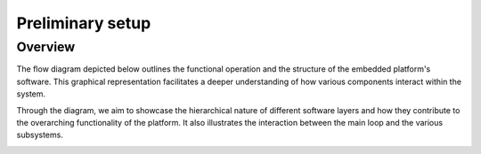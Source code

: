 Preliminary setup
==============================

Overview
--------

The flow diagram depicted below outlines the functional operation and the structure of the embedded platform's software. This graphical representation facilitates a deeper understanding of how various components interact within the system.

Through the diagram, we aim to showcase the hierarchical nature of different software layers and how they contribute to the overarching functionality of the platform. It also illustrates the interaction between the main loop and the various subsystems.

.. image:: ../../images/embeddedplatform/embeddedPlatformDiagram.png
   :align: center
   :width: 100%